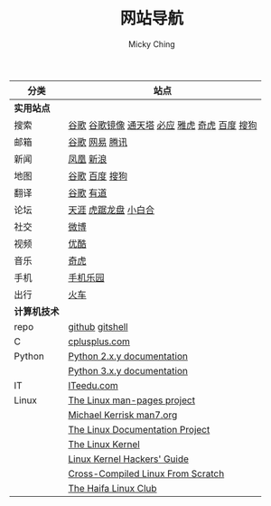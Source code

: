 #+TITLE: 网站导航
#+AUTHOR: Micky Ching
#+OPTIONS: H:4 ^:nil toc:nil
#+LATEX_CLASS: latex-doc
#+PAGE_LAYOUT: default
#+ATTR_HTML: :width 100%
| 分类         | 站点                                          |
|--------------+-----------------------------------------------|
| *实用站点*   |                                               |
| 搜索         | [[https://www.google.com/][谷歌]] [[http://74.125.230.67/webhp][谷歌镜像]] [[http://www.tmd123.com/][通天塔]] [[http://cn.bing.com/][必应]] [[http://www.yahoo.com/][雅虎]] [[http://www.so.com/][奇虎]] [[http://www.baidu.com/][百度]] [[http://www.sogou.com/][搜狗]] |
| 邮箱         | [[http://mail.google.com/][谷歌]] [[http://mail.163.com/][网易]] [[https://mail.qq.com][腾讯]]                                |
| 新闻         | [[http://www.ifeng.com/][凤凰]] [[http://www.sina.com.cn/][新浪]]                                     |
| 地图         | [[http://ditu.google.cn/][谷歌]] [[http://map.baidu.com/][百度]] [[http://map.sogou.com/][搜狗]]                                |
| 翻译         | [[http://translate.google.cn/#en/zh-CN/][谷歌]] [[http://fanyi.youdao.com/][有道]]                                     |
| 论坛         | [[http://bbs.tianya.cn/][天涯]] [[http://bbs.seu.edu.cn/frames.html][虎踞龙盘]] [[http://bbs.nju.edu.cn/][小白合]]                          |
| 社交         | [[http://weibo.com/][微博]]                                          |
| 视频         | [[http://www.youku.com/][优酷]]                                          |
| 音乐         | [[http://music.so.com/][奇虎]]                                          |
| 手机         | [[http://www.shouji.com.cn/][手机乐园]]                                      |
| 出行         | [[https://kyfw.12306.cn/otn/login/init][火车]]                                          |
|--------------+-----------------------------------------------|
| *计算机技术* |                                               |
| repo         | [[https://github.com/mickyching][github]] [[https://gitshell.com/micky][gitshell]]                               |
| C            | [[http://www.cplusplus.com/][cplusplus.com]]                                 |
| Python       | [[https://docs.python.org/2/][Python 2.x.y documentation]]                    |
|              | [[https://docs.python.org/3/][Python 3.x.y documentation]]                    |
| IT           | [[http://www.iteedu.com/][ITeedu.com]]                                    |
| Linux        | [[https://www.kernel.org/doc/man-pages/][The Linux man-pages project]]                   |
|              | [[http://man7.org/index.html][Michael Kerrisk man7.org]]                      |
|              | [[http://www.tldp.org/][The Linux Documentation Project]]               |
|              | [[http://www.tldp.org/LDP/tlk/tlk.html][The Linux Kernel]]                              |
|              | [[http://www.tldp.org/LDP/khg/HyperNews/get/khg.html][Linux Kernel Hackers' Guide]]                   |
|              | [[http://cross-lfs.org/view/clfs-embedded/arm/index.html][Cross-Compiled Linux From Scratch]]             |
|              | [[http://www.haifux.org/][The Haifa Linux Club]]                          |
